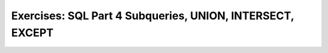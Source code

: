 Exercises: SQL Part 4 Subqueries, UNION, INTERSECT, EXCEPT
==========================================================
